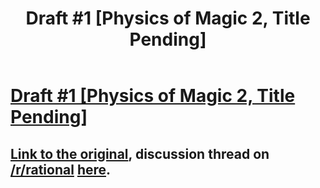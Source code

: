 #+TITLE: Draft #1 [Physics of Magic 2, Title Pending]

* [[https://docs.google.com/document/d/1802UCsV7KkZ9reqtQ-c4u22x2zi_qTwNGfK6uEjifjg/edit?usp=sharing][Draft #1 [Physics of Magic 2, Title Pending]]]
:PROPERTIES:
:Author: traverseda
:Score: 9
:DateUnix: 1401249555.0
:DateShort: 2014-May-28
:END:

** [[http://rhombik.com/%7Emiranda/wp-content/uploads/2014/02/The-Physics-of-Magic.pdf][Link to the original]], discussion thread on [[/r/rational]] [[http://www.reddit.com/r/rational/comments/1xg1yq/hf_the_physics_of_magic_pdf/][here]].
:PROPERTIES:
:Author: alexanderwales
:Score: 2
:DateUnix: 1401255345.0
:DateShort: 2014-May-28
:END:
